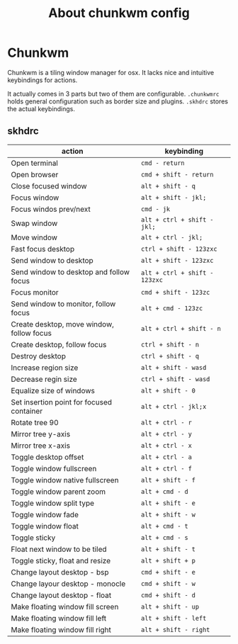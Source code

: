 #+TITLE: About chunkwm config

* Chunkwm
  Chunkwm is a tiling window manager for osx. It lacks nice and intuitive
  keybindings for actions.

  It actually comes in 3 parts but two of them are configurable. ~.chunkwmrc~
  holds general configuration such as border size and plugins. ~.skhdrc~ stores
  the actual keybindings.

** skhdrc

   | action                                    | keybinding                    |
   |-------------------------------------------+-------------------------------|
   | Open terminal                             | ~cmd - return~                |
   | Open browser                              | ~cmd + shift - return~        |
   |-------------------------------------------+-------------------------------|
   | Close focused window                      | ~alt + shift - q~             |
   | Focus window                              | ~alt + shift - jkl;~          |
   | Focus windos prev/next                    | ~cmd - jk~                    |
   | Swap window                               | ~alt + ctrl + shift - jkl;~   |
   | Move window                               | ~alt + ctrl - jkl;~           |
   | Fast focus desktop                        | ~ctrl + shift - 123zxc~       |
   | Send window to desktop                    | ~alt + shift - 123zxc~        |
   | Send window to desktop and follow focus   | ~alt + ctrl + shift - 123zxc~ |
   | Focus monitor                             | ~cmd + shift - 123zc~         |
   | Send window to monitor, follow focus      | ~alt + cmd - 123zc~           |
   | Create desktop, move window, follow focus | ~alt + ctrl + shift - n~      |
   | Create desktop, follow focus              | ~ctrl + shift - n~            |
   | Destroy desktop                           | ~ctrl + shift - q~            |
   |-------------------------------------------+-------------------------------|
   | Increase region size                      | ~alt + shift - wasd~          |
   | Decrease regin size                       | ~ctrl + shift - wasd~         |
   | Equalize size of windows                  | ~alt + shift - 0~             |
   |-------------------------------------------+-------------------------------|
   | Set insertion point for focused container | ~alt + ctrl - jkl;x~          |
   |-------------------------------------------+-------------------------------|
   | Rotate tree 90                            | ~alt + ctrl - r~              |
   | Mirror tree y-axis                        | ~alt + ctrl - y~              |
   | Mirror tree x-axis                        | ~alt + ctrl - x~              |
   |-------------------------------------------+-------------------------------|
   | Toggle desktop offset                     | ~alt + ctrl - a~              |
   | Toggle window fullscreen                  | ~alt + ctrl - f~              |
   | Toggle window native fullscreen           | ~alt + shift - f~             |
   | Toggle window parent zoom                 | ~alt + cmd - d~               |
   | Toggle window split type                  | ~alt + shift - e~             |
   | Toggle window fade                        | ~alt + shift - w~             |
   | Toggle window float                       | ~alt + cmd - t~               |
   | Toggle sticky                             | ~alt + cmd - s~               |
   | Float next window to be tiled             | ~alt + shift - t~             |
   | Toggle sticky, float and resize           | ~alt + shift + p~             |
   |-------------------------------------------+-------------------------------|
   | Change layout desktop - bsp               | ~cmd + shift - e~             |
   | Change layour desktop - monocle           | ~cmd + shift - w~             |
   | Change layout desktop - float             | ~cmd + shift - d~             |
   |-------------------------------------------+-------------------------------|
   | Make floating window fill screen          | ~alt + shift - up~            |
   | Make floating window fill left            | ~alt + shift - left~          |
   | Make floating window fill right           | ~alt + shift - right~         |
   |-------------------------------------------+-------------------------------|


